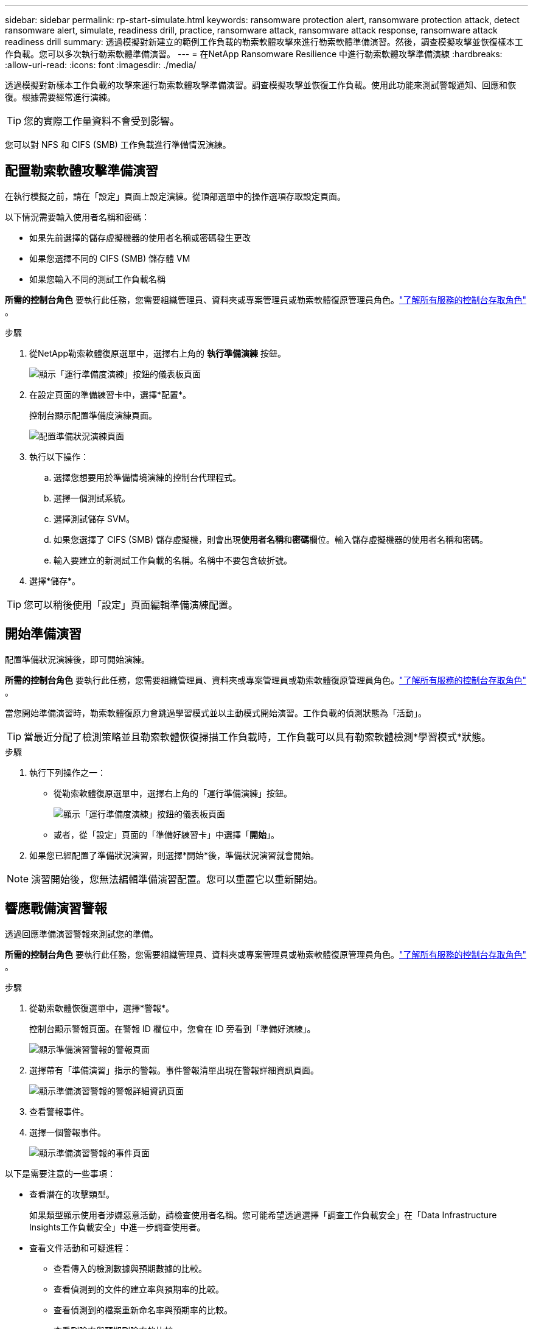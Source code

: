 ---
sidebar: sidebar 
permalink: rp-start-simulate.html 
keywords: ransomware protection alert, ransomware protection attack, detect ransomware alert, simulate, readiness drill, practice, ransomware attack, ransomware attack response, ransomware attack readiness drill 
summary: 透過模擬對新建立的範例工作負載的勒索軟體攻擊來進行勒索軟體準備演習。然後，調查模擬攻擊並恢復樣本工作負載。您可以多次執行勒索軟體準備演習。 
---
= 在NetApp Ransomware Resilience 中進行勒索軟體攻擊準備演練
:hardbreaks:
:allow-uri-read: 
:icons: font
:imagesdir: ./media/


[role="lead"]
透過模擬對新樣本工作負載的攻擊來運行勒索軟體攻擊準備演習。調查模擬攻擊並恢復工作負載。使用此功能來測試警報通知、回應和恢復。根據需要經常進行演練。


TIP: 您的實際工作量資料不會受到影響。

您可以對 NFS 和 CIFS (SMB) 工作負載進行準備情況演練。



== 配置勒索軟體攻擊準備演習

在執行模擬之前，請在「設定」頁面上設定演練。從頂部選單中的操作選項存取設定頁面。

以下情況需要輸入使用者名稱和密碼：

* 如果先前選擇的儲存虛擬機器的使用者名稱或密碼發生更改
* 如果您選擇不同的 CIFS (SMB) 儲存體 VM
* 如果您輸入不同的測試工作負載名稱


*所需的控制台角色* 要執行此任務，您需要組織管理員、資料夾或專案管理員或勒索軟體復原管理員角色。link:https://docs.netapp.com/us-en/bluexp-setup-admin/reference-iam-predefined-roles.html["了解所有服務的控制台存取角色"^] 。

.步驟
. 從NetApp勒索軟體復原選單中，選擇右上角的 *執行準備演練* 按鈕。
+
image:screen-dashboard.png["顯示「運行準備度演練」按鈕的儀表板頁面"]

. 在設定頁面的準備練習卡中，選擇*配置*。
+
控制台顯示配置準備度演練頁面。

+
image:screen-settings-alert-drill-configure.png["配置準備狀況演練頁面"]

. 執行以下操作：
+
.. 選擇您想要用於準備情境演練的控制台代理程式。
.. 選擇一個測試系統。
.. 選擇測試儲存 SVM。
.. 如果您選擇了 CIFS (SMB) 儲存虛擬機，則會出現**使用者名稱**和**密碼**欄位。輸入儲存虛擬機器的使用者名稱和密碼。
.. 輸入要建立的新測試工作負載的名稱。名稱中不要包含破折號。


. 選擇*儲存*。



TIP: 您可以稍後使用「設定」頁面編輯準備演練配置。



== 開始準備演習

配置準備狀況演練後，即可開始演練。

*所需的控制台角色* 要執行此任務，您需要組織管理員、資料夾或專案管理員或勒索軟體復原管理員角色。link:https://docs.netapp.com/us-en/bluexp-setup-admin/reference-iam-predefined-roles.html["了解所有服務的控制台存取角色"^] 。

當您開始準備演習時，勒索軟體復原力會跳過學習模式並以主動模式開始演習。工作負載的偵測狀態為「活動」。


TIP: 當最近分配了檢測策略並且勒索軟體恢復掃描工作負載時，工作負載可以具有勒索軟體檢測*學習模式*狀態。

.步驟
. 執行下列操作之一：
+
** 從勒索軟體復原選單中，選擇右上角的「運行準備演練」按鈕。
+
image:screen-dashboard.png["顯示「運行準備度演練」按鈕的儀表板頁面"]

** 或者，從「設定」頁面的「準備好練習卡」中選擇「*開始*」。


. 如果您已經配置了準備狀況演習，則選擇*開始*後，準備狀況演習就會開始。



NOTE: 演習開始後，您無法編輯準備演習配置。您可以重置它以重新開始。



== 響應戰備演習警報

透過回應準備演習警報來測試您的準備。

*所需的控制台角色* 要執行此任務，您需要組織管理員、資料夾或專案管理員或勒索軟體復原管理員角色。link:https://docs.netapp.com/us-en/bluexp-setup-admin/reference-iam-predefined-roles.html["了解所有服務的控制台存取角色"^] 。

.步驟
. 從勒索軟體恢復選單中，選擇*警報*。
+
控制台顯示警報頁面。在警報 ID 欄位中，您會在 ID 旁看到「準備好演練」。

+
image:screen-alerts-readiness.png["顯示準備演習警報的警報頁面"]

. 選擇帶有「準備演習」指示的警報。事件警報清單出現在警報詳細資訊頁面。
+
image:screen-alerts-readiness-details.png["顯示準備演習警報的警報詳細資訊頁面"]

. 查看警報事件。
. 選擇一個警報事件。
+
image:screen-alerts-readiness-incidents2.png["顯示準備演習警報的事件頁面"]



以下是需要注意的一些事項：

* 查看潛在的攻擊類型。
+
如果類型顯示使用者涉嫌惡意活動，請檢查使用者名稱。您可能希望透過選擇「調查工作負載安全」在「Data Infrastructure Insights工作負載安全」中進一步調查使用者。



* 查看文件活動和可疑進程：
+
** 查看傳入的檢測數據與預期數據的比較。
** 查看偵測到的文件的建立率與預期率的比較。
** 查看偵測到的檔案重新命名率與預期率的比較。
** 查看刪除率與預期刪除率的比較。


* 查看受影響文件的清單。查看可能導致攻擊的擴展。
* 透過查看受影響的檔案和目錄的數量來確定攻擊的影響和廣度。




== 恢復測試工作負載

審查準備情況演習警報後，如有必要，恢復測試工作量。

*所需的控制台角色* 要執行此任務，您需要組織管理員、資料夾或專案管理員或勒索軟體復原管理員角色。link:https://docs.netapp.com/us-en/bluexp-setup-admin/reference-iam-predefined-roles.html["了解所有服務的控制台存取角色"^] 。

.步驟
. 返回警報詳細資訊頁面。
. 如果需要恢復測試工作負載，請執行下列操作：
+
** 選擇*標記需要恢復*。
** 查看確認訊息，然後在確認框中選擇*標記需要恢復*。
+
*** 從勒索軟體恢復選單中，選擇*恢復*。
*** 選擇要復原的標示為「準備演練」的測試工作負載。
*** 選擇*恢復*。
*** 在「還原」頁面中，提供還原的資訊：


** 選擇來源快照副本。
** 選擇目標磁碟區。


. 在恢復審核頁面中，選擇*恢復*。
+
控制台在恢復頁面上顯示準備演練恢復的狀態為「進行中」。

+
恢復完成後，控制台將工作負載的狀態變更為*已復原*。

. 查看恢復的工作負載。



TIP: 有關恢復過程的詳細信息，請參閱link:rp-use-recover.html["從勒索軟體攻擊中恢復（事件被消除後）"]。



== 準備演練後更改警報狀態

審查準備情況演習警報並恢復工作量後，根據需要變更警報狀態。

*需要控制台角色* 組織管理員、資料夾或專案管理員或勒索軟體復原管理員。 https://docs.netapp.com/us-en/bluexp-setup-admin/reference-iam-predefined-roles.html["了解所有服務的控制台存取角色"^] 。

.步驟
. 返回警報詳細資訊頁面。
. 再次選擇警報。
. 透過選擇*編輯狀態*來指示狀態，並將狀態變更為以下之一：
+
** 已解除：如果您懷疑該活動不是勒索軟體攻擊，請將狀態變更為已解除。
+

IMPORTANT: 解除攻擊後，您將無法將其改回。如果您解除工作負載，則為應對潛在勒索軟體攻擊而自動取得的所有快照副本都將永久刪除。如果您解除警報，則準備演習即視為完成。

** 已解決：事件已得到緩解。






== 審查準備演習報告

準備演習完成後，您可能需要查看並儲存演習報告。

*所需的控制台角色* 要執行此任務，您需要組織管理員、資料夾或專案管理員、勒索軟體復原管理員或勒索軟體復原檢視器角色。 https://docs.netapp.com/us-en/bluexp-setup-admin/reference-iam-predefined-roles.html["了解所有服務的BlueXP訪問角色"^] 。

.步驟
. 從勒索軟體恢復選單中，選擇*報告*。
+
image:screen-reports.png["顯示準備狀況演練報告的報告頁面"]

. 選擇*準備演習*和*下載*以下載準備演習報告。


